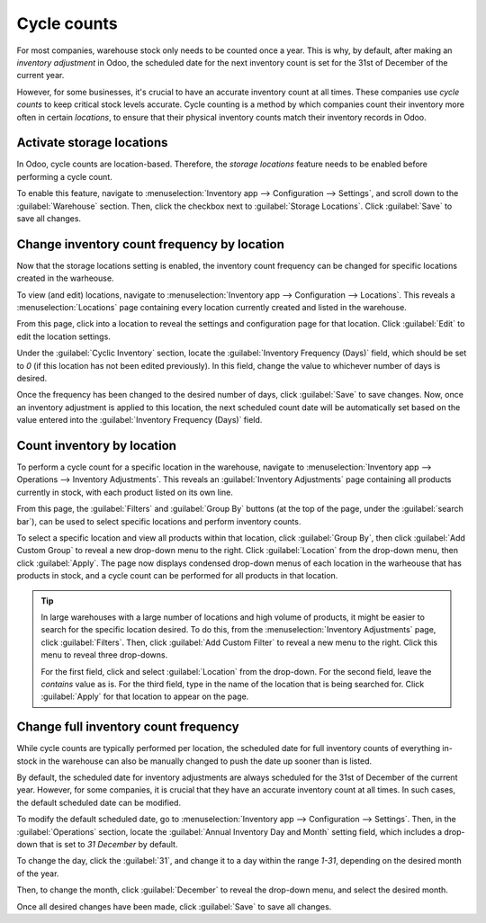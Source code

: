 ============
Cycle counts
============

For most companies, warehouse stock only needs to be counted once a year. This is why, by default,
after making an *inventory adjustment* in Odoo, the scheduled date for the next inventory count is
set for the 31st of December of the current year.

However, for some businesses, it's crucial to have an accurate inventory count at all times. These
companies use *cycle counts* to keep critical stock levels accurate. Cycle counting is a method by
which companies count their inventory more often in certain *locations*, to ensure that their
physical inventory counts match their inventory records in Odoo.

Activate storage locations
==========================

In Odoo, cycle counts are location-based. Therefore, the *storage locations* feature needs to be
enabled before performing a cycle count.

To enable this feature, navigate to :menuselection:`Inventory app --> Configuration --> Settings`,
and scroll down to the :guilabel:`Warehouse` section. Then, click the checkbox next to
:guilabel:`Storage Locations`. Click :guilabel:`Save` to save all changes.

.. image:: cycle_counts/cycle-counts-enabled-setting.png
   :align: center
   :alt: Enabled storage locations setting in inventory settings.

Change inventory count frequency by location
============================================

Now that the storage locations setting is enabled, the inventory count frequency can be changed for
specific locations created in the warheouse.

To view (and edit) locations, navigate to :menuselection:`Inventory app --> Configuration -->
Locations`. This reveals a :menuselection:`Locations` page containing every location currently
created and listed in the warehouse.

From this page, click into a location to reveal the settings and configuration page for that
location. Click :guilabel:`Edit` to edit the location settings.

Under the :guilabel:`Cyclic Inventory` section, locate the :guilabel:`Inventory Frequency (Days)`
field, which should be set to `0` (if this location has not been edited previously). In this field,
change the value to whichever number of days is desired.

.. image:: cycle_counts/cycle-counts-location-frequency.png
   :align: center
   :alt: Location frequency setting on location.

.. example::
   A location that needs an inventory count every 30 days should have the :guilabel:`Inventory
   Frequency (Days)` value set to `30`.

Once the frequency has been changed to the desired number of days, click :guilabel:`Save` to save
changes. Now, once an inventory adjustment is applied to this location, the next scheduled count
date will be automatically set based on the value entered into the :guilabel:`Inventory Frequency
(Days)` field.

Count inventory by location
===========================

To perform a cycle count for a specific location in the warehouse, navigate to
:menuselection:`Inventory app --> Operations --> Inventory Adjustments`. This reveals an
:guilabel:`Inventory Adjustments` page containing all products currently in stock, with each product
listed on its own line.

From this page, the :guilabel:`Filters` and :guilabel:`Group By` buttons (at the top of the page,
under the :guilabel:`search bar`), can be used to select specific locations and perform inventory
counts.

.. image:: cycle_counts/cycle-counts-inventory-adjustments-page.png
   :align: center
   :alt: Inventory adjustments page.

To select a specific location and view all products within that location, click :guilabel:`Group
By`, then click :guilabel:`Add Custom Group` to reveal a new drop-down menu to the right. Click
:guilabel:`Location` from the drop-down menu, then click :guilabel:`Apply`. The page now displays
condensed drop-down menus of each location in the warheouse that has products in stock, and a cycle
count can be performed for all products in that location.

.. tip::
   In large warehouses with a large number of locations and high volume of products, it might be
   easier to search for the specific location desired. To do this, from the
   :menuselection:`Inventory Adjustments` page, click :guilabel:`Filters`. Then, click
   :guilabel:`Add Custom Filter` to reveal a new menu to the right. Click this menu to reveal three
   drop-downs.

   For the first field, click and select :guilabel:`Location` from the drop-down. For the second
   field, leave the `contains` value as is. For the third field, type in the name of the location
   that is being searched for. Click :guilabel:`Apply` for that location to appear on the page.

.. image:: cycle_counts/cycle-counts-filters.png
   :align: center
   :alt: Applied filters and group by on inventory adjustments page.

Change full inventory count frequency
=====================================

While cycle counts are typically performed per location, the scheduled date for full inventory
counts of everything in-stock in the warehouse can also be manually changed to push the date up
sooner than is listed.

By default, the scheduled date for inventory adjustments are always scheduled for the 31st of
December of the current year. However, for some companies, it is crucial that they have an accurate
inventory count at all times. In such cases, the default scheduled date can be modified.

To modify the default scheduled date, go to :menuselection:`Inventory app --> Configuration -->
Settings`. Then, in the :guilabel:`Operations` section, locate the :guilabel:`Annual Inventory Day
and Month` setting field, which includes a drop-down that is set to `31 December` by default.

.. image:: cycle_counts/cycle-counts-frequency-settings.png
   :align: center
   :alt: Frequency field in inventory app settings.

To change the day, click the :guilabel:`31`, and change it to a day within the range `1-31`,
depending on the desired month of the year.

Then, to change the month, click :guilabel:`December` to reveal the drop-down menu, and select the
desired month.

Once all desired changes have been made, click :guilabel:`Save` to save all changes.

.. seealso::
   :doc:`/applications/inventory_and_mrp/inventory/management/inventory_adjustments/count_products`
